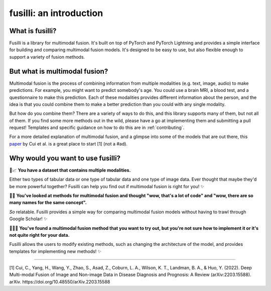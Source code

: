 **fusilli**: an introduction
==============================================================

What is fusilli?
----------------

Fusilli is a library for multimodal fusion. It's built on top of PyTorch and PyTorch Lightning and provides a simple interface for building and comparing multimodal fusion models.
It's designed to be easy to use, but also flexible enough to support a variety of fusion methods.

But what is multimodal fusion?
------------------------------

Multimodal fusion is the process of combining information from multiple modalities (e.g. text, image, audio) to make predictions.
For example, you might want to predict somebody's age. You could use a brain MRI, a blood test, and a questionnaire to make this prediction.
Each of these modalities provides different information about the person, and the idea is that you could combine them to make a better prediction than you could with any single modality.

But how do you combine them? There are a variety of ways to do this, and this library supports many of them, but not all of them.
If you find some more methods out in the wild, please have a go at implementing them and submitting a pull request!
Templates and specific guidance on how to do this are in :ref:`contributing`.

For a more detailed explanation of multimodal fusion, and a glimpse into some of the models that are out there, this `paper <https://iopscience.iop.org/article/10.1088/2516-1091/acc2fe/meta>`_ by Cui et al. is a great place to start [1] (not a #ad).


Why would you want to use fusilli?
----------------------------------

🩻📈 **You have a dataset that contains multiple modalities.**

Either two types of tabular data or one type of tabular data and one type of image data. Ever thought that maybe they'd be more powerful together?
Fusilli can help you find out if multimodal fusion is right for you! ✨


🤔🆘 **You've looked at methods for multimodal fusion and thought "wow, that's a lot of code" and "wow, there are so many names for the same concept".**

*So* relatable. Fusilli provides a simple way for comparing multimodal fusion models without having to trawl through Google Scholar! ✨


😵‍💫🙌 **You've found a multimodal fusion method that you want to try out, but you're not sure how to implement it or it's not quite right for your data.**

Fusilli allows the users to modify existing methods, such as changing the architecture of the model, and provides templates for implementing new methods! ✨

-----

[1] Cui, C., Yang, H., Wang, Y., Zhao, S., Asad, Z., Coburn, L. A., Wilson, K. T., Landman, B. A., & Huo, Y. (2022).
Deep Multi-modal Fusion of Image and Non-image Data in Disease Diagnosis and Prognosis:
A Review (arXiv:2203.15588). arXiv. https://doi.org/10.48550/arXiv.2203.15588
